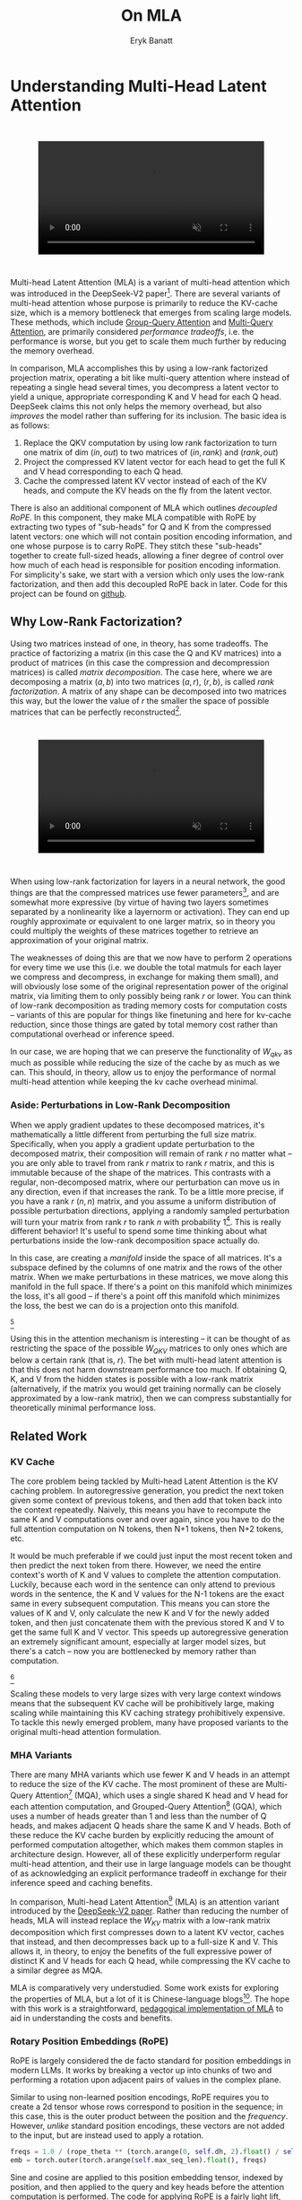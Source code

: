#+TITLE: On MLA
#+AUTHOR: Eryk Banatt

* Understanding Multi-Head Latent Attention

#+BEGIN_EXPORT html
<div style="display: flex; justify-content: center; padding: 2em 0;">
  <video style="width: 80%; max-width: 640px;" controls autoplay loop muted>
    <source src="../images/mla/mla.mp4" type="video/mp4">
    Your browser does not support videos
  </video>
</div>
#+END_EXPORT


Multi-head Latent Attention (MLA) is a variant of multi-head attention which was introduced in the DeepSeek-V2 paper[fn:10]. There are several variants of multi-head attention whose purpose is primarily to reduce the KV-cache size, which is a memory bottleneck that emerges from scaling large models. These methods, which include [[https://arxiv.org/pdf/2305.13245][Group-Query Attention]] and [[https://arxiv.org/pdf/1911.02150][Multi-Query Attention]], are primarily considered /performance tradeoffs/, i.e. the performance is worse, but you get to scale them much further by reducing the memory overhead.

In comparison, MLA accomplishes this by using a low-rank factorized projection matrix, operating a bit like multi-query attention where instead of repeating a single head several times, you decompress a latent vector to yield a unique, appropriate corresponding K and V head for each Q head. DeepSeek claims this not only helps the memory overhead, but also /improves/ the model rather than suffering for its inclusion. The basic idea is as follows:

1. Replace the QKV computation by using low rank factorization to turn one matrix of dim $(in, out)$ to two matrices of $(in, rank)$ and $(rank, out)$
2. Project the compressed KV latent vector for each head to get the full K and V head corresponding to each Q head.
3. Cache the compressed latent KV vector instead of each of the KV heads, and compute the KV heads on the fly from the latent vector.

There is also an additional component of MLA which outlines /decoupled RoPE/. In this component, they make MLA compatible with RoPE by extracting two types of "sub-heads" for Q and K from the compressed latent vectors: one which will not contain position encoding information, and one whose purpose is to carry RoPE. They stitch these "sub-heads" together to create full-sized heads, allowing a finer degree of control over how much of each head is responsible for position encoding information. For simplicity's sake, we start with a version which only uses the low-rank factorization, and then add this decoupled RoPE back in later. Code for this project can be found on [[https://github.com/ambisinister/mla-experiments][github]].

** Why Low-Rank Factorization?

Using two matrices instead of one, in theory, has some tradeoffs. The practice of factorizing a matrix (in this case the Q and KV matrices) into a product of matrices (in this case the compression and decompression matrices) is called /matrix decomposition/. The case here, where we are decomposing a matrix $(a, b)$ into two matrices $(a, r)$, $(r, b)$, is called /rank factorization/. A matrix of any shape can be decomposed into two matrices this way, but the lower the value of $r$ the smaller the space of possible matrices that can be perfectly reconstructed[fn:12].

#+BEGIN_EXPORT html
<div style="display: flex; justify-content: center; padding: 2em 0;">
  <video style="width: 80%; max-width: 640px;" controls autoplay loop muted>
    <source src="../images/mla/LowRankDecomposition.mp4" type="video/mp4">
    Your browser does not support videos
  </video>
</div>
#+END_EXPORT

When using low-rank factorization for layers in a neural network, the good things are that the compressed matrices use fewer parameters[fn:5], and are somewhat more expressive (by virtue of having two layers sometimes separated by a nonlinearity like a layernorm or activation). They can end up roughly approximate or equivalent to one larger matrix, so in theory you could multiply the weights of these matrices together to retrieve an approximation of your original matrix.

The weaknesses of doing this are that we now have to perform 2 operations for every time we use this (i.e. we double the total matmuls for each layer we compress and decompress, in exchange for making them small), and will obviously lose some of the original representation power of the original matrix, via limiting them to only possibly being rank $r$ or lower. You can think of low-rank decomposition as trading memory costs for computation costs -- variants of this are popular for things like finetuning and here for kv-cache reduction, since those things are gated by total memory cost rather than computational overhead or inference speed. 

In our case, we are hoping that we can preserve the functionality of $W_{qkv}$ as much as possible while reducing the size of the cache by as much as we can. This should, in theory, allow us to enjoy the performance of normal multi-head attention while keeping the kv cache overhead minimal.

*** Aside: Perturbations in Low-Rank Decomposition

When we apply gradient updates to these decomposed matrices, it's mathematically a little different from perturbing the full size matrix. Specifically, when you apply a gradient update perturbation to the decomposed matrix, their composition will remain of rank $r$ no matter what -- you are only able to travel from rank $r$ matrix to rank $r$ matrix, and this is immutable because of the shape of the matrices. This contrasts with a regular, non-decomposed matrix, where our perturbation can move us in any direction, even if that increases the rank. To be a little more precise, if you have a rank $r$ $(n, n)$ matrix, and you assume a uniform distribution of possible perturbation directions, applying a randomly sampled perturbation will turn your matrix from rank $r$ to rank $n$ with probability 1[fn:13]. This is really different behavior! It's useful to spend some time thinking about what perturbations inside the low-rank decomposition space actually do. 

In this case, are creating a /manifold/ inside the space of all matrices. It's a subspace defined by the columns of one matrix and the rows of the other matrix. When we make perturbations in these matrices, we move along this manifold in the full space. If there's a point on this manifold which minimizes the loss, it's all good -- if there's a point off this manifold which minimizes the loss, the best we can do is a projection onto this manifold. 

[[../images/mla/manifold_perturbation.png]][fn:8]

Using this in the attention mechanism is interesting -- it can be thought of as restricting the space of the possible $W_{QKV}$ matrices to only ones which are below a certain rank (that is, $r$). The bet with multi-head latent attention is that this does not harm downstream performance too much. If obtaining Q, K, and V from the hidden states is possible with a low-rank matrix (alternatively, if the matrix you would get training normally can be closely approximated by a low-rank matrix), then we can compress substantially for theoretically minimal performance loss.

** Related Work

*** KV Cache

The core problem being tackled by Multi-head Latent Attention is the KV caching problem. In autoregressive generation, you predict the next token given some context of previous tokens, and then add that token back into the context repeatedly. Naively, this means you have to recompute the same K and V computations over and over again, since you have to do the full attention computation on N tokens, then N+1 tokens, then N+2 tokens, etc. 

It would be much preferable if we could just input the most recent token and then predict the next token from there. However, we need the entire context's worth of K and V values to complete the attention computation. Luckily, because each word in the sentence can only attend to previous words in the sentence, the K and V values for the N-1 tokens are the exact same in every subsequent computation. This means you can store the values of K and V, only calculate the new K and V for the newly added token, and then just concatenate them with the previous stored K and V to get the same full K and V vector. This speeds up autoregressive generation an extremely significant amount, especially at larger model sizes, but there's a catch -- now you are bottlenecked by memory rather than computation. 

[[../images/mla/kv_cache.png]][fn:9]

Scaling these models to very large sizes with very large context windows means that the subsequent KV cache will be prohibitively large, making scaling while maintaining this KV caching strategy prohibitively expensive. To tackle this newly emerged problem, many have proposed variants to the original multi-head attention formulation.

*** MHA Variants

There are many MHA variants which use fewer K and V heads in an attempt to reduce the size of the KV cache. The most prominent of these are Multi-Query Attention[fn:1] (MQA), which uses a single shared K head and V head for each attention computation, and Grouped-Query Attention[fn:2] (GQA), which uses a number of heads greater than 1 and less than the number of Q heads, and makes adjacent Q heads share the same K and V heads. Both of these reduce the KV cache burden by explicitly reducing the amount of performed computation altogether, which makes them common staples in architecture design. However, all of these explicitly underperform regular multi-head attention, and their use in large language models can be thought of as acknowledging an explicit performance tradeoff in exchange for their inference speed and caching benefits.

In comparison, Multi-head Latent Attention[fn:3] (MLA) is an attention variant introduced by the [[https://arxiv.org/pdf/2405.04434][DeepSeek-V2 paper]]. Rather than reducing the number of heads, MLA will instead replace the $W_{KV}$ matrix with a low-rank matrix decomposition which first compresses down to a latent KV vector, caches that instead, and then decompresses back up to a full-size K and V. This allows it, in theory, to enjoy the benefits of the full expressive power of distinct K and V heads for each Q head, while compressing the KV cache to a similar degree as MQA. 

MLA is comparatively very understudied. Some work exists for exploring the properties of MLA, but a lot of it is Chinese-language blogs[fn:4]. The hope with this work is a straightforward, [[https://github.com/ambisinister/mla-experiments/blob/main/modeling/attention/mla.py][pedagogical implementation of MLA]] to aid in understanding the costs and benefits.

*** Rotary Position Embeddings (RoPE)

RoPE is largely considered the de facto standard for position embeddings in modern LLMs. It works by breaking a vector up into chunks of two and performing a rotation upon adjacent pairs of values in the complex plane.

Similar to using non-learned position encodings, RoPE requires you to create a 2d tensor whose rows correspond to position in the sequence; in this case, this is the outer product between the position and the /frequency/. However, /unlike/ standard position encodings, these vectors are not added to the input, but are instead used to apply a rotation.

#+BEGIN_SRC python
freqs = 1.0 / (rope_theta ** (torch.arange(0, self.dh, 2).float() / self.dh))
emb = torch.outer(torch.arange(self.max_seq_len).float(), freqs)
#+END_SRC

Sine and cosine are applied to this position embedding tensor, indexed by position, and then applied to the query and key heads before the attention computation is performed. The code for applying RoPE is a fairly light lift, even if the mechanism is somewhat difficult to follow.

#+BEGIN_SRC python
def rotate_half(x):
    x1, x2 = x.chunk(2, dim=-1)
    return torch.cat((-x2, x1), dim=-1)

def apply_rope(q, k, cos, sin):
    q = (q * cos) + (rotate_half(q) * sin)
    k = (k * cos) + (rotate_half(k) * sin)
    return q, k
#+END_SRC

Where q and k are the q and k heads of shape $(B, n_{heads}, S, dim_{head})$, and cos and sin are cosine and sine vectors corresponding to the current position of the sequence. The rotate half function lets us perform this rotation without explicitly dealing with complex numbers -- x * cos + rotate_half(x) * sin will give us $(a * cos - b * sin, b * cos + a * sin)$, which is equivalent to a multiplication by $e^{i\theta}$ in the complex plane.

Compared to standard position encodings, RoPE is extremely powerful. However, in MLA our KV vector is compressed, which means our K heads are inaccessible at the time we would want to apply RoPE to them[fn:6]. Because RoPE is /so powerful/, we need to take extra steps to figure out a way to make it compatible with the otherwise straightforward MLA mechanism, otherwise even outperforming normal MHA will be of minimal benefit.

#+BEGIN_EXPORT html
<div style="display: flex; justify-content: center; padding: 2em 0;">
  <video style="width: 80%; max-width: 640px;" controls autoplay loop muted>
    <source src="../images/mla/mla.mp4" type="video/mp4">
    Your browser does not support videos
  </video>
</div>
#+END_EXPORT

Luckily, MLA uniquely offers us an interesting trick. In the RoPE-less case, we just compress down and decompress back up from and to full size. However, theoretically this need not be the case. For example, consider the case where you have a head dimension of 128. You can project up such that your "heads" are instead a head dimension of 64. Simultaneously, you can extract a chunk of Q and K from the compressed vectors whose purpose is to carry the RoPE position encodings, also of size 64, and apply RoPE just to those "heads". Then you can concatenate these two types of heads together in order to arrive back at our original head dimension of 128, with a specific part of each head designated for positioning vs non-positioning information. In this case, we save some parameters decompressing up to a smaller size, and we can reuse the same position-encoded RoPE K for each head, saving some redundant computation[fn:14].

In principle, it is possible to do this type of decoupling for vanilla multi-head attention as well. This would allow us a similar degree of control over which parts of the heads are responsible for RoPE, although it lacks the advantage of extracting this component from the full compressed vectors, so it's likely that this would underperform compared to using this same strategy in MLA.

** Experiments

MLA has two components which make it different from standard multi-head attention. First, it has compression and uncompression matrices. Second, it splits the Q and K heads such that a specific section of each head's purpose is to carry RoPE position embeddings, which is abnormal practice for RoPE embeddings which are normally applied to the full Q and K vectors.

It's not immediately clear which of these practices contribute to MLA's viability, assuming DeepSeek's claimed improved performance is true. For example, it's possible the low-rank factorization adds a lot, and the RoPE extension salvages some of the lost capability from the effectiveness of RoPE.  It's also possible that a dedicated part of the vector whose purpose is to carry RoPE information is the more beneficial component, and the low-rank steps are a marginal benefit which mostly just saves KV cache space. Likewise, it's also possible both of these by themselves are insufficient to see substantial gains, but together they synergize to perform well. Finally, it's possible that MLA is not inherently superior to MHA at all, but the ability to reduce the burden upon the KV cache makes it worthwhile to use anyways. We need to do some experiments to try to get at this question.

*** Experiment 1

To investigate this, we implement a variant of Multi-head Latent Attention which does not include RoPE. We instead use standard learned position encodings, and compare this to vanilla Multi-Head Attention using standard position encodings. This way, we can decouple the pros and cons of the RoPE components of MLA, as an ablation study. We also [[https://github.com/ambisinister/mla-experiments/blob/main/modeling/attention/mqa.py][implement a baseline multi-query]] attention implementation, as a point of comparison.

Architecturally, we have full control over the lora dimension that we plan on projecting both Q and KV down to, before subsequently decompressing them back to full size.

Naively, the easiest point of comparison is where we "compress" Q and KV such that the number of parameters used is the same, and no real compression actually occurs. That is, in the case where we substitute the Q projection $(d_{model}, d_{model})$ with two layers $(d_{model}, d_{model}/2)$ and $(d_{model}/2, d_{model})$ and substitute the KV projection $(d_{model}, 2*d_{model})$ with two layers $(d_{model},(2*d_{model})/3)$, $((2*d_{model}/3), 2*d_{model})$, we arrive at an architecture which uses the same number of parameters.

The tradeoff in this experiment is very easy to understand. The parameter count is roughly identical, the MHA network has a larger KV cache size (due to needing to store full K and V), and the MLA network has a smaller KV cache size (by virtue of storing the intermediate decomposition) but requires more matrix multiplications to complete a forward pass, and is limited to only representing Q, K, and V matrices of a lower rank due to the matrix decompositions. We can compress the KV and Q projection dimensions even further to save more memory (presumably in exchange for decreased performance), but as a pure point of comparison between MLA and MHA this seems the most direct.

We use a sequence length of 1024, and a batch size of 12. For all models we train for 100M tokens on the Wikitext dataset.

*** Experiment 2

With experiment 1 in mind, we re-introduce Rotary Position Embeddings (RoPE) for MLA, MQA, and MHA. RoPE yields substantial performance gains in most language modeling tasks, and the important ablation from experiment 1 will tell us a substantial degree about why MLA performs the way it does. 

In addition, we [[https://github.com/ambisinister/mla-experiments/blob/main/modeling/attention/mha.py#L130][implement a variant of MHA which uses a decoupled RoPE strategy]], similar in spirit to the strategy used by MLA. Hopefully, we can use this as evidence to determine if the decoupled RoPE strategy is a completely superior strategy for applying RoPE to attention mechanisms, or if the usefulness of this strategy depends on the vectors being compressed first.

*** Experiment 3

We also want to test inference speed with the new KV caching method, and how the additional matmuls affect the throughput. For this experiment, we use a fixed prompt of 100 tokens and measure the time to generate between 20 and 100 tokens, to observe how the token count affects the speed of autoregressive output. For an intermediate point of comparison, we also implement a version of MLA which uses full KV caching, which would be expected to have higher throughput than the compressed caching variant, but lower throughput than the original MHA model which has fewer total matrix multiplications.

Likewise, we invert the previous test and use a variable prompt of between 20 and 100 tokens and measure the time to generate 100 tokens. This is largely identical stratified by model (i.e. a single model will always be faster than another model, and the latency values of both models are about the same in both cases no matter how long the input prompt is) but it remains a useful point of comparison.

** Results

*** Modeling Results

| Model                  | Training Perplexity | KV Cache / Token / Layer |
|------------------------+---------------------+--------------------------|
| *MHA 35M RoPE*         |             *94.31* |                     8192 |
| MLA 35M RoPE           |               96.70 |                     2856 |
| MHA 35M Decoupled RoPE |               98.76 |                     8192 |
| MQA 32M RoPE           |              102.18 |                      512 |
| *MLA 35M no RoPE*      |            *142.77* |                     2728 |
| MHA 35M no RoPE        |              147.83 |                     8192 |
| MQA 32M no RoPE        |              155.44 |                      512 |

In the above table we see training perplexity results for experiments 1 and 2 (lower is better). Specifically, we see slightly better results for MLA in the case where no RoPE embeddings are used. In the case where we use RoPE, MHA outperforms MLA[fn:15]. However, the results are pretty similar to MHA despite MLA's substantial KV cache reduction. Notably, we see MHA decoupled RoPE underperforming MLA (and MHA with normal RoPE), which suggests that the combination of matrix decompositions and decoupling RoPE has an advantage over simply decoupling RoPE.

We also see below our training curves for each of these experiments, which seem reasonable based on our results above.

[[../images/mla/mha_rope_training_curve.png]]

[[../images/mla/mla_rope_training_curve.png]]

[[../images/mla/mha_decoupled_rope_training_curve.png]]

[[../images/mla/mqa_rope_training_curve.png]]

[[../images/mla/mla_training_curve.png]]

[[../images/mla/mha_training_curve.png]]

[[../images/mla/mqa_training_curve.png]]

Below we scale the above experiment to a ~300M parameter model[fn:16].

| Model Description | Training Perplexity | KV Cache / Token / Layer |
|-------------------+---------------------+--------------------------|
| MHA 324M no RoPE  |               35.91 |                    49152 |
| MLA 323M no RoPE  |               36.99 |                    16368 |
| MQA 277M no RoPE  |               37.91 |                     3072 |

An interesting artifact of storing the intermediate KVyu vector is that this will reduce the KV cache burden even if this operation does not necessarily constitute compression. With no RoPE, at a kv_proj_dim $r = \frac{2}{3d_{model}}$, two layers $(X, r) \rightarrow (r, 2X)$ have the same number of parameters as one layer $(X, 2X)$, and likewise $r = 0.5 d_{model}$ for q_proj_dim. What this means is that these two models will have equal parameter counts, and these two matrices can be multiplied together to yield a matrix which is the same size as the original $W_{kv}$ matrix. /Despite that/, you can still store the intermediate vector of $(B, len_k, 0.33 d_{model})$ instead of the resulting vector of $(B, len_k, d_{model})$, which constitutes a 66% reduction in KV cache burden without the need for any compression[fn:11].

Overall we can see MLA remain competitive with MHA and outperforming MQA despite a substantial reduction in KV cache size. 

*** Inference Time Experiments

Contrary to what they describe in the DeepSeek-V2 paper, the modeling code for the open-sourced DeepSeek-V2 weights just uses regular full KV caching, rather than compressing KV and caching that. 

This is because it's slower if you have to do the decompression layer to retrieve KV from compressed KV, and if you have extra space, it's faster to just store those values directly.  It takes more memory to do full KV caching, so it's really important to implement compression caching if you want to do batched inference and serve to customers. It's also important to recognize that these operations are (roughly) equivalent -- the only major difference is that we cache earlier or later along the inference logic flow, not that we are ending up with substantially different values one way or the other.

You may ask: how different is the performance between compressed caching and full KV caching? We will implement two versions of ropeless MLA to see how much different it is: one using a compressed KV cache and one using the standard full KV cache similar to their open source modeling code. We further train two models using MLA: one which is identical to the reference model except substituting MLA for MHA, and one which adds an additional layer after reducing the parameter count via compression in each transformer block.

[[../images/mla/inference_100_in.png]]

[[../images/mla/inference_100_out.png]]

The above plots follow fairly nicely from the architectures they represent. The reference MHA implementation with full KV caching is faster than all the other models, since it performs fewer matmuls (due to not doing compression -> decompression operations). The default MLA model is faster than the one with the extra layer, and for both models full KV caching is faster than compressed KV caching (due to using fewer matmuls to uncompress K and V).

In all cases, we substantially see improved autoregressive generation time compared to not using a KV cache, and in the compressed KV case we see the memory requirements slashed a very large amount. 

** Discussion

In both cases, the network performed admirably. Likewise, in both cases, we substantially address the KV cache problem of scaling the model to very large sizes -- that the KV cache burden can be reduced substantially with not too much loss in performance is significant. In addition, the memory saved will grow with the size of the network: whereas Multi-Head Attention uses $(2 * n_{heads} * d_{heads} * layers)$ KV cache per token, in comparison the ropeless MLA uses $(d_{compression} * layer)$ or roughly $(4 * d_{heads} * layers)$ per the original paper's hyperparameters. At large model size with many heads, this is extremely, extremely large. [[https://github.com/madsys-dev/deepseekv2-profile/blob/924174cb5dc11fad24bdaad3fd820ebf87506368/workspace/blog/optimizing-mla.md][Madsys-dev]] with a larger model saw a reduction from 81.92 kB cache per token to 1.15 kB per token, a reduction of 98.6% in size. To bring the KV cache from a major architectural bottleneck to a relative non-issue is certainly extremely noteworthy, even if the claimed superiority may not be a blanket case.

From our experiments, we have some weak evidence that the matrix decomposition component of the MLA mechanism could be a primary driving factor in it's increased performance, and the decoupled RoPE allows us to recapture the benefits of using such a superior positional encoding. However, the results are somewhat within noise and the thing we have primarily demonstrated is its similar performance to MHA, rather than its superiority. In the grand scheme of things, 100 million tokens is not that much, and we don't do any sophisticated examination upon our training curves to see if any of the models are "on pace" to perform better after an additional several billion tokens -- larger training runs remain needed. 

However, it does seem to have lower throughput compared to normal attention -- both compressing + adding additional layers and the addition of two matrices to replace one in every attention block adds some subtle but relatively noticable cost to inference time. You can use full KV caching to speed this up, but then you lose out on the largest benefit of the architecture in the first place (the very small KV cache), while still remaining slower than regular MHA. It's important to point this out relative to variants like multi-query attention, which are worse-performing than MLA, but are expressly /faster/ than regular multi-head attention due to reducing the total computation performed. This likely can be addressed somewhat by merging adjacent matrix multiplications as alluded to in the paper -- these were not implemented here since optimizing the implementation was somewhat outside the scope of this project.  

Overall, MLA's claimed equivalent-or-superior performance over MHA from the DeepSeek-V2 paper is surprisingly plausible, but remains still somewhat unclear from our experiments here. We were not able to see clearly superior performance despite arriving at very competitive results with vanilla multi-headed attention, which could be for a variety of reasons:

1. The introduction of additional projection dimensions introduces architecture hyperparameters which increases the burden of effective hyperparameter search, and it's possible with different values we could have observed clearly better results. 
2. The superior performance of MLA could potentially shine at larger scales, where both the model and the input sequences are much larger. It's possible our modest toy model experiments are a poor environment for illustrating the gap between these methods.
3. MHA and MLA could perform differently when dealing with actual measured capabilities, rather than simply training data perplexity -- it could be that perplexity values do not capture how well the representations learned by these models could be transformed into downstream capabilities, which are all that was reported in the original DeepSeek-V2 paper.
4. MLA may be extra synergistic with DeepSeek-V2's [[https://arxiv.org/abs/2401.06066][Mixture-of-Experts]] architecture, rather than being a general improvement.
5. Small implementation details could be affecting performance. Neural networks want to work[fn:7], and often fail silently by working slightly less well -- the close performance between MLA and MHA could be more impressive than it seems.

Future work here could include:
- Using a much larger model on a bigger dataset to measure capability directly
- Implementing the matrix absorptions at inference time to reduce this throughput problem
- Optimizing the implementation further beyond this toy pedagogical implementation

MLA has demonstrated it's usefulness here for scaling up very large models. However, it remains to be seen if the claimed benefits extend to smaller models.

** Appendix: Other Learnings

This section holds some very brief things I had to learn to enable me to write this writeup / code up the experiments. These are not that relevant to the main body of work, this is mostly just a log for me to hold adjacent things I had to learn while doing this project. 

*** Extra Experiments

Designating specific Q and K heads in MLA as "RoPE heads" does much much worse. This was originally performed because I misunderstood the design of MLA's decoupled RoPE, and thought that it was designating specific heads as purposed ones to carry position information. This still outperforms using learned position encoding (RoPE is very powerful), but does worse than MQA with RoPE so overall it's not recommended.

*** Interesting Pytorch Things

Efficient training was done using [[https://pytorch.org/docs/stable/notes/amp_examples.html][torch's mixed precision training]] functions. I wrote everything from scratch rather than defaulting to something like a huggingface model / the huggingface trainer because I wanted to design a fair experiment and also specifically ensure I understood all the components very well. Things performed to enable this include gradient scaling, gradient accumulation, autocast to fp16, and some other minor things.

I used the [[https://pytorch.org/docs/stable/profiler.html][torch profiler]] in this project to figure out where my bottlenecks were, because my forward passes were taking upwards of 15 seconds at first for some reason. I used this to discover that the reshape operations were really expensive (likely because [[https://stackoverflow.com/questions/49643225/whats-the-difference-between-reshape-and-view-in-pytorch][a reshaped tensor may or not be a copy]] of the original tensor). The profiler was kind of finicky in general, but it was helpful to figure out why things were going wrong.

Fighting through understanding RoPE led me to learn about [[https://discuss.pytorch.org/t/what-pytorch-means-by-buffers/120266][buffers]], which are just "things saved in the state dict which are not parameters". This was important for saving the cosine and sine components of RoPE. I had to read a lot about [[https://rockt.github.io/2018/04/30/einsum][einsum notation]] to understand the various implementations of RoPE floating around but I ended up not using them in my own implementation because I think it would have been too confusing debugging something this involved with notation I didn't already understand very well.

* Footnotes

[fn:16] I don't have the compute to do these experiments justice; ideally we would train on a much larger dataset for much longer, but I am limited by my single 3090, so hopefully this serves as a sanity check that MLA and MHA perform roughly similar to each other in the RoPE-less case even with larger model size.

[fn:15] This may be related to the fact that this introduces a number of hyperparameters in the model which are less straightforward to tune -- the relative weight of the RoPE and non-RoPE parts is controllable and we use the default 50-50 split used in DeepSeek-V2's config.json file, which may not be the most optimal for a smaller model as we are using here.

[fn:14] Subtle but worth noting here is that each Q head gets it's own little section to apply RoPE to, but the RoPE part of the K heads is just a single sub-head which is copied and concatenated to every K head, MQA-style. 

[fn:13] Because rank $r$ matrices form a [[https://en.wikipedia.org/wiki/Null_set][measure zero subset]] for each $r$, so picking a matrix "at random" will be rank $n$ with probability 1. If you have a large enough (non-infinitesimal) perturbation these are pretty much the same.

[fn:12] More clearly: a matrix can be perfectly decomposed / reconstructed from a low-rank factorization of rank $r$ if the [[https://en.wikipedia.org/wiki/Rank_(linear_algebra)][rank]] of the matrix is $r$ or lower. This is an alternative definition for the concept of rank, called [[https://en.wikipedia.org/wiki/Rank_(linear_algebra)#Decomposition_rank][decomposition rank]]. 

[fn:11] It's possible that you could compress this much, much further and see minimal loss in performance, but this was satisfactory for me as far as this post goes, to demonstrate that it works fairly well.

[fn:10] https://arxiv.org/abs/2405.04434

[fn:9] Figure source: https://developer.nvidia.com/blog/mastering-llm-techniques-inference-optimization/

[fn:8] Figure source: https://x.com/anne_churchland/status/1147499753535619073/photo/1, which saved me the trouble of poorly drawing this exact drawing.

[fn:7] I've seen this referred to as Karpathy's Law https://karpathy.github.io/2019/04/25/recipe/ 

[fn:6] Based on our implementation, you might ask why we can't just uncompress the KV vector to full size and then apply RoPE to it. The reason is because during inference, DeepSeek-V2 absorbs the uncompression matrix into the matrix which follows it, because there's no intermediate nonlinearity preventing us from doing so. This is a speedup, but it motivates the need for RoPE applied from the compressed vectors.

[fn:5] In practice, that is. The comparison here is just $ar + br < ab$ which is true for any value of $r$ such that $r < \frac{ab}{a+b}$, which is most cases you would be using this in a neural network.

[fn:4] https://github.com/madsys-dev/deepseekv2-profile/blob/924174cb5dc11fad24bdaad3fd820ebf87506368/workspace/blog/optimizing-mla.md 

[fn:3] https://arxiv.org/abs/2405.04434

[fn:2] https://arxiv.org/pdf/2305.13245 

[fn:1] https://arxiv.org/pdf/1911.02150 
